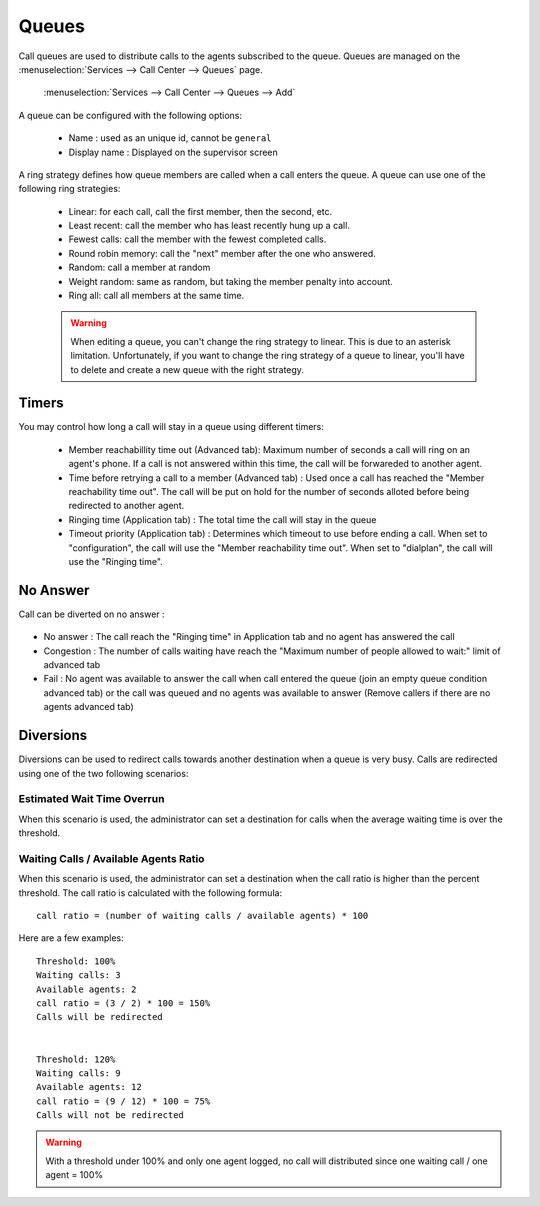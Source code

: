 ******
Queues
******

Call queues are used to distribute calls to the agents subscribed to the queue.  Queues are managed on the
:menuselection:`Services --> Call Center --> Queues` page.

.. figure:: add-queue.png
   :scale: 85%

   :menuselection:`Services --> Call Center --> Queues --> Add`

A queue can be configured with the following options:

   * Name : used as an unique id, cannot be ``general``
   * Display name : Displayed on the supervisor screen

A ring strategy defines how queue members are called when a call enters the queue.
A queue can use one of the following ring strategies:

   * Linear: for each call, call the first member, then the second, etc.
   * Least recent: call the member who has least recently hung up a call.
   * Fewest calls: call the member with the fewest completed calls.
   * Round robin memory: call the "next" member after the one who answered.
   * Random: call a member at random
   * Weight random: same as random, but taking the member penalty into account.
   * Ring all: call all members at the same time.

   .. warning::

      When editing a queue, you can't change the ring strategy to linear. This
      is due to an asterisk limitation. Unfortunately, if you want to change the
      ring strategy of a queue to linear, you'll have to delete and create a new
      queue with the right strategy.


Timers
======

You may control how long a call will stay in a queue using different timers:

   * Member reachabillity time out (Advanced tab): Maximum number of seconds a call will ring on an agent's phone. If a call is not answered within this time, the call will be forwareded to another agent.
   * Time before retrying a call to a member (Advanced tab) : Used once a call has reached the "Member reachability time out". The call will be put on hold for the number of seconds alloted before being redirected to another agent.
   * Ringing time (Application tab) : The total time the call will stay in the queue
   * Timeout priority (Application tab) : Determines which timeout to use before ending a call. When set to "configuration", the call will use the "Member reachability time out". When set to "dialplan", the call will use the "Ringing time".

.. figure:: queue_timers.jpg
   :scale: 85%

No Answer
=========

Call can be diverted on no answer :

.. figure:: noanswer.png
    :scale: 85%

* No answer : The call reach the "Ringing time" in Application tab and no agent has answered the call
* Congestion : The number of calls waiting have reach the "Maximum number of people allowed to wait:" limit of advanced tab
* Fail : No agent was available to answer the call when call entered the queue (join an empty queue condition advanced tab)  or
  the call was queued and no agents was available to answer (Remove callers if there are no agents advanced tab)

Diversions
==========

Diversions can be used to redirect calls towards another destination when a queue is very busy.
Calls are redirected using one of the two following scenarios:

.. figure:: diversions.png
    :scale: 85%


Estimated Wait Time Overrun
---------------------------

When this scenario is used, the administrator can set a destination for calls when the average waiting time is over the threshold.

Waiting Calls / Available Agents Ratio
--------------------------------------

When this scenario is used, the administrator can set a destination when the call ratio is higher than the percent threshold.
The call ratio is calculated with the following formula::

    call ratio = (number of waiting calls / available agents) * 100

Here are a few examples::

    Threshold: 100%
    Waiting calls: 3
    Available agents: 2
    call ratio = (3 / 2) * 100 = 150%
    Calls will be redirected


    Threshold: 120%
    Waiting calls: 9
    Available agents: 12
    call ratio = (9 / 12) * 100 = 75%
    Calls will not be redirected

.. warning::

  With a threshold under 100% and only one agent logged, no call will distributed
  since one waiting call / one agent = 100%
